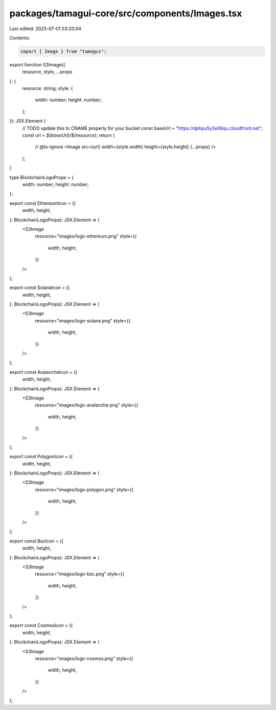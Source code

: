packages/tamagui-core/src/components/Images.tsx
===============================================

Last edited: 2023-07-01 03:20:04

Contents:

.. code-block:: tsx

    import { Image } from "tamagui";

export function S3Image({
  resource,
  style,
  ...props
}: {
  resource: string;
  style: {
    width: number;
    height: number;
  };
}): JSX.Element {
  // TODO update this to CNAME properly for your bucket
  const baseUrl = "https://dphpu5y2e06qu.cloudfront.net";
  const url = `${baseUrl}/${resource}`;
  return (
    // @ts-ignore
    <Image src={url} width={style.width} height={style.height} {...props} />
  );
}

type BlockchainLogoProps = {
  width: number;
  height: number;
};

export const EthereumIcon = ({
  width,
  height,
}: BlockchainLogoProps): JSX.Element => (
  <S3Image
    resource="images/logo-ethereum.png"
    style={{
      width,
      height,
    }}
  />
);

export const SolanaIcon = ({
  width,
  height,
}: BlockchainLogoProps): JSX.Element => (
  <S3Image
    resource="images/logo-solana.png"
    style={{
      width,
      height,
    }}
  />
);

export const AvalancheIcon = ({
  width,
  height,
}: BlockchainLogoProps): JSX.Element => (
  <S3Image
    resource="images/logo-avalanche.png"
    style={{
      width,
      height,
    }}
  />
);

export const PolygonIcon = ({
  width,
  height,
}: BlockchainLogoProps): JSX.Element => (
  <S3Image
    resource="images/logo-polygon.png"
    style={{
      width,
      height,
    }}
  />
);

export const BscIcon = ({
  width,
  height,
}: BlockchainLogoProps): JSX.Element => (
  <S3Image
    resource="images/logo-bsc.png"
    style={{
      width,
      height,
    }}
  />
);

export const CosmosIcon = ({
  width,
  height,
}: BlockchainLogoProps): JSX.Element => (
  <S3Image
    resource="images/logo-cosmos.png"
    style={{
      width,
      height,
    }}
  />
);


